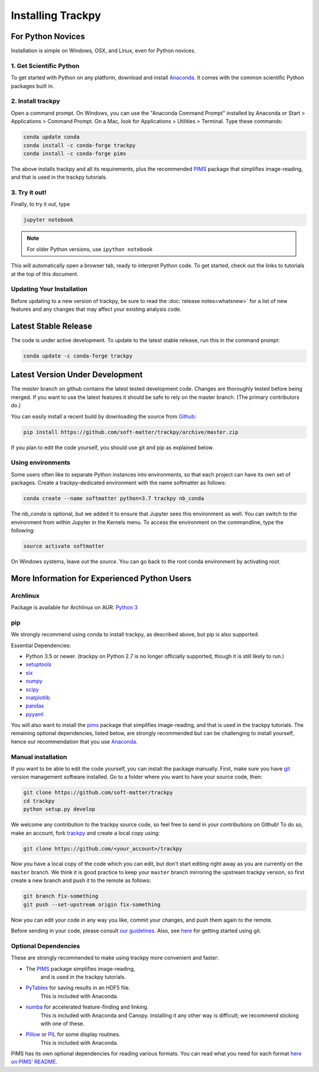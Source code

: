 .. _installation:

Installing Trackpy
------------------

For Python Novices
^^^^^^^^^^^^^^^^^^

Installation is simple on Windows, OSX, and Linux, even for Python novices.

1. Get Scientific Python
""""""""""""""""""""""""

To get started with Python on any platform, download and install
`Anaconda <https://www.anaconda.com/distribution/>`_. It comes with the
common scientific Python packages built in.

2. Install trackpy
""""""""""""""""""

Open a command prompt. On Windows, you can use the "Anaconda Command Prompt"
installed by Anaconda or Start > Applications > Command Prompt. On a Mac, look
for Applications > Utilities > Terminal. Type these commands:

.. code-block:: bash

   conda update conda
   conda install -c conda-forge trackpy
   conda install -c conda-forge pims

The above installs trackpy and all its requirements, plus the recommended
`PIMS <http://soft-matter.github.io/pims/>`_ package that simplifies image-reading,
and that is used in the trackpy tutorials.

3. Try it out!
""""""""""""""

Finally, to try it out, type

.. code-block:: bash

    jupyter notebook

.. note::  For older Python versions, use ``ipython notebook``

This will automatically open a browser tab, ready to interpret Python code.
To get started, check out the links to tutorials at the top of this document.

Updating Your Installation
""""""""""""""""""""""""""

Before updating to a new version of trackpy, be sure to read the
:doc:`release notes<whatsnew>` for a list of new features and any changes
that may affect your existing analysis code.

Latest Stable Release
^^^^^^^^^^^^^^^^^^^^^

The code is under active development. To update to the latest stable release,
run this in the command prompt:

.. code-block:: bash

    conda update -c conda-forge trackpy

Latest Version Under Development
^^^^^^^^^^^^^^^^^^^^^^^^^^^^^^^^

The `master` branch on github contains the latest tested development code.
Changes are thoroughly tested before being merged. If you want to use the
latest features it should be safe to rely on the master branch.
(The primary contributors do.)

You can easily install a recent build by downloading the source from
`Github <https://github.com/soft-matter/trackpy>`_:

.. code-block:: bash

    pip install https://github.com/soft-matter/trackpy/archive/master.zip

If you plan to edit the code yourself, you should use git and pip as
explained below.

Using environments
""""""""""""""""""

Some users often like to separate Python instances into environments, so that
each project can have its own set of packages. Create a trackpy-dedicated
environment with the name softmatter as follows:

.. code-block:: bash

    conda create --name softmatter python=3.7 trackpy nb_conda

The `nb_conda` is optional, but we added it to ensure that Jupyter sees this
environment as well. You can switch to the environment from within Jupyter in
the Kernels menu. To access the environment on the commandline, type the
following:

.. code-block:: bash

    source activate softmatter

On Windows systems, leave out the `source`. You can go back to the root conda
environment by activating `root`.


More Information for Experienced Python Users
^^^^^^^^^^^^^^^^^^^^^^^^^^^^^^^^^^^^^^^^^^^^^

Archlinux
"""""""""

Package is available for Archlinux on AUR: `Python 3 <https://aur.archlinux.org/packages/python-trackpy/>`__

pip
"""

We strongly recommend using conda to install trackpy, as described above,
but pip is also supported.

Essential Dependencies:

* Python 3.5 or newer. (trackpy on Python 2.7 is no longer officially supported, though it is still likely to run.)
* `setuptools <http://pythonhosted.org/setuptools/>`__
* `six <http://pythonhosted.org/six/>`__
* `numpy <http://www.scipy.org/>`__
* `scipy <http://www.scipy.org/>`__
* `matplotlib <http://matplotlib.org/>`__
* `pandas <http://pandas.pydata.org/pandas-docs/stable/overview.html>`__
* `pyyaml <http://pyyaml.org/>`__

You will also want to install the `pims <http://soft-matter.github.io/pims/>`_
package that simplifies image-reading, and that is used in the trackpy tutorials.
The remaining optional dependencies, listed below, are strongly recommended but
can be challenging to install yourself, hence our recommendation that you
use `Anaconda <https://www.anaconda.com/distribution/>`_.

Manual installation
"""""""""""""""""""

If you want to be able to edit the code yourself, you can install the package
manually. First, make sure you have `git <https://git-scm.com/>`__ version
management software installed. Go to a folder where you want to have your
source code, then:

.. code-block:: bash

   git clone https://github.com/soft-matter/trackpy
   cd trackpy
   python setup.py develop

We welcome any contribution to the trackpy source code, so feel free to send
in your contributions on Github! To do so, make an account, fork
`trackpy <https://github.com/soft-matter/trackpy>`__ and create a local copy
using:

.. code-block:: bash

   git clone https://github.com/<your_account>/trackpy

Now you have a local copy of the code which you can edit, but don't start
editing right away as you are currently on the ``master`` branch. We think it
is good practice to keep your ``master`` branch mirroring the upstream
trackpy version, so first create a new branch and push it to the remote as
follows:

.. code-block:: bash

   git branch fix-something
   git push --set-upstream origin fix-something

Now you can edit your code in any way you like, commit your changes, and push
them again to the remote.

Before sending in your code, please consult
`our guidelines <https://github.com/soft-matter/trackpy/wiki/Information-for-contributors>`__.
Also, see `here <https://git-scm.com/book/en/v1/Getting-Started>`__ for getting
started using git.

Optional Dependencies
"""""""""""""""""""""

These are strongly recommended to make using trackpy more convenient and faster:

* The `PIMS <http://soft-matter.github.io/pims/>`_ package simplifies image-reading,
      and is used in the trackpy tutorials.
* `PyTables <http://www.pytables.org/moin>`__ for saving results in an HDF5 file. 
      This is included with Anaconda.
* `numba <http://numba.pydata.org/>`__ for accelerated feature-finding and linking. 
      This is included with Anaconda and Canopy. Installing it any other way is
      difficult; we recommend sticking with one of these.
* `Pillow <https://pillow.readthedocs.org/>`__ or `PIL <http://www.pythonware.com/products/pil/>`__ for some display routines.
      This is included with Anaconda.

PIMS has its own optional dependencies for reading various formats. You
can read what you need for each format
`here on PIMS' README <http://soft-matter.github.io/pims/stable>`__.
